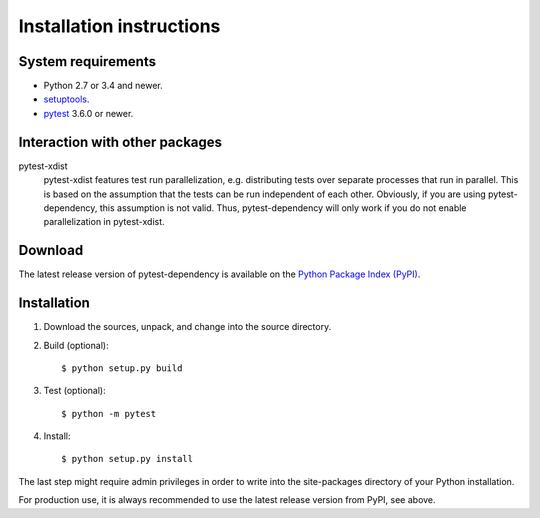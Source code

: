 Installation instructions
=========================

System requirements
-------------------

+ Python 2.7 or 3.4 and newer.
+ `setuptools`_.
+ `pytest`_ 3.6.0 or newer.


.. _install-other-packages:

Interaction with other packages
-------------------------------

pytest-xdist
   pytest-xdist features test run parallelization, e.g. distributing
   tests over separate processes that run in parallel.  This is based
   on the assumption that the tests can be run independent of each
   other.  Obviously, if you are using pytest-dependency, this
   assumption is not valid.  Thus, pytest-dependency will only work if
   you do not enable parallelization in pytest-xdist.


Download
--------

The latest release version of pytest-dependency is available on the
`Python Package Index (PyPI)`__.

.. __: https://pypi.python.org/pypi/pytest_dependency/


Installation
------------

1. Download the sources, unpack, and change into the source directory.

2. Build (optional)::

     $ python setup.py build

3. Test (optional)::

     $ python -m pytest

4. Install::

     $ python setup.py install

The last step might require admin privileges in order to write into
the site-packages directory of your Python installation.

For production use, it is always recommended to use the latest release
version from PyPI, see above.


.. _setuptools: http://pypi.python.org/pypi/setuptools/
.. _pytest: http://pytest.org/
